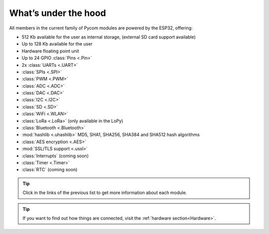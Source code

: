 *********************
What’s under the hood
*********************

All members in the current family of Pycom modules are powered by the ESP32, offering:

- 512 Kb available for the user as internal storage, (external SD card support available)
- Up to 128 Kb available for the user
- Hardware floating point unit
- Up to 24 GPIO :class:`Pins <.Pin>`
- 2x :class:`UARTs <.UART>`
- :class:`SPIs <.SPI>`
- :class:`PWM <.PWM>`
- :class:`ADC <.ADC>`
- :class:`DAC <.DAC>`
- :class:`I2C <.I2C>`
- :class:`SD <.SD>`
- :class:`WiFi <.WLAN>`
- :class:`LoRa <.LoRa>` (only available in the LoPy)
- :class:`Bluetooth <.Bluetooth>`
- :mod:`hashlib <.uhashlib>` MD5, SHA1, SHA256, SHA384 and SHA512 hash algorithms
- :class:`AES encryption <.AES>`
- :mod:`SSL/TLS support <.ussl>`
- :class:`Interrupts` (coming soon)
- :class:`Timer <.Timer>`
- :class:`RTC` (coming soon)


.. #todo: add note in the next comment. Add links in the previous list. To the ones not yet in place, add a link to the “work in progress” section.

.. tip::
    Click in the links of the previous list to get more information about each module.

.. tip::
    If you want to find out how things are connected, visit the :ref:`hardware section<Hardware>`.
